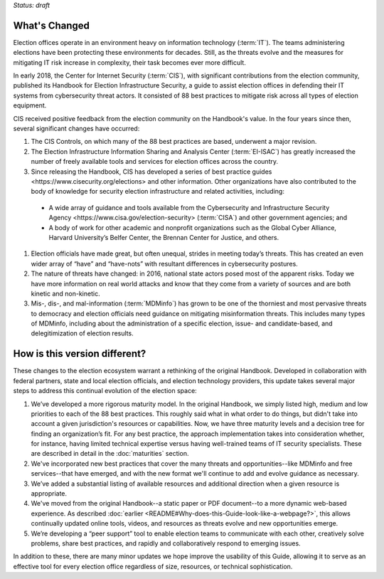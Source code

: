 ..
  Created by: mike garcia
  To: describes changes from the handbook

*Status: draft*

What's Changed
-------------------------

Election offices operate in an environment heavy on information technology (:term:`IT`). The teams administering elections have been protecting these environments for decades. Still, as the threats evolve and the measures for mitigating IT risk increase in complexity, their task becomes ever more difficult.

In early 2018, the Center for Internet Security (:term:`CIS`), with significant contributions from the election community, published its Handbook for Election Infrastructure Security, a guide to assist election offices in defending their IT systems from cybersecurity threat actors. It consisted of 88 best practices to mitigate risk across all types of election equipment.

CIS received positive feedback from the election community on the Handbook's value. In the four years since then, several significant changes have occurred:


1.	The CIS Controls, on which many of the 88 best practices are based, underwent a major revision.
#.	The Election Infrastructure Information Sharing and Analysis Center (:term:`EI-ISAC`) has greatly increased the number of freely available tools and services for election offices across the country.
#.	Since releasing the Handbook, CIS has developed _`a series of best practice guides <https://www.cisecurity.org/elections>` and other information. Other organizations have also contributed to the body of knowledge for security election infrastructure and related activities, including:
    *	A wide array of guidance and tools available from the _`Cybersecurity and Infrastructure Security Agency <https://www.cisa.gov/election-security>` (:term:`CISA`) and other government agencies; and
    *	A body of work for other academic and nonprofit organizations such as the Global Cyber Alliance, Harvard University’s Belfer Center, the Brennan Center for Justice, and others.
#.	Election officials have made great, but often unequal, strides in meeting today’s threats. This has created an even wider array of “have” and “have-nots” with resultant differences in cybersecurity postures.
#.	The nature of threats have changed: in 2016, national state actors posed most of the apparent risks. Today we have more information on real world attacks and know that they come from a variety of sources and are both kinetic and non-kinetic.
#.	Mis-, dis-, and mal-information (:term:`MDMinfo`) has grown to be one of the thorniest and most pervasive threats to democracy and election officials need guidance on mitigating misinformation threats. This includes many types of MDMinfo, including about the administration of a specific election, issue- and candidate-based, and delegitimization of election results.


How is this version different?
-----------------------------------

These changes to the election ecosystem warrant a rethinking of the original Handbook. Developed in collaboration with federal partners, state and local election officials, and election technology providers, this update takes several major steps to address this continual evolution of the election space:

1.	We’ve developed a more rigorous maturity model. In the original Handbook, we simply listed high, medium and low priorities to each of the 88 best practices. This roughly said what in what order to do things, but didn't take into account a given jurisdiction's resources or capabilities. Now, we have three maturity levels and a decision tree for finding an organization’s fit. For any best practice, the approach implementation takes into consideration whether, for instance, having limited technical expertise versus having well-trained teams of IT security specialists. These are described in detail in the :doc:`maturities` section.
#.  We've incorporated new best practices that cover the many threats and opportunities--like MDMinfo and free services--that have emerged, and with the new format we'll continue to add and evolve guidance as necessary.
#.	We’ve added a substantial listing of available resources and additional direction when a given resource is appropriate.
#.	We've moved from the original Handbook--a static paper or PDF document--to a more dynamic web-based experience. As described :doc:`earlier <README#Why-does-this-Guide-look-like-a-webpage?>`, this allows continually updated online tools, videos, and resources as threats evolve and new opportunities emerge.
#.	We’re developing a “peer support” tool to enable election teams to communicate with each other, creatively solve problems, share best practices, and rapidly and collaboratively respond to emerging issues.

In addition to these, there are many minor updates we hope improve the usability of this Guide, allowing it to serve as an effective tool for every election office regardless of size, resources, or technical sophistication.

.. _best practice guides and other information: https://www.cisecurity.org/elections
